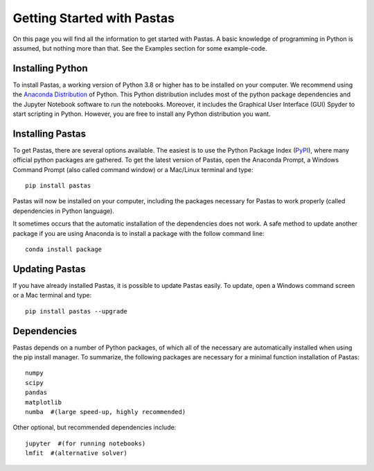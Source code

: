 Getting Started with Pastas
===========================
On this page you will find all the information to get started with Pastas.
A basic knowledge of programming in Python is assumed, but nothing more than
that. See the Examples section for some example-code.

Installing Python
-----------------
To install Pastas, a working version of Python 3.8 or higher has to be
installed on your computer. We recommend using the `Anaconda Distribution
<https://www.continuum.io/downloads>`_ of Python. This Python distribution
includes most of the python package dependencies and the Jupyter Notebook
software to run the notebooks. Moreover, it includes the Graphical User
Interface (GUI) Spyder to start scripting in Python. However, you are free
to install any Python distribution you want.

Installing Pastas
-----------------
To get Pastas, there are several options available. The easiest is to use
the Python Package Index (`PyPI <https://pypi.python.org/pypi>`_), where
many official python packages are gathered. To get the latest version of
Pastas, open the Anaconda Prompt, a Windows Command Prompt (also called
command window) or a Mac/Linux terminal and type::

    pip install pastas

Pastas will now be installed on your computer, including the packages
necessary for Pastas to work properly (called dependencies in Python
language).

It sometimes occurs that the automatic installation of the
dependencies does not work. A safe method to update another package if you are
using Anaconda is to install a package with the follow command line::

    conda install package

Updating Pastas
---------------
If you have already installed Pastas, it is possible to update Pastas
easily. To update, open a Windows command screen or a Mac terminal and type::

    pip install pastas --upgrade

Dependencies
------------
Pastas depends on a number of Python packages, of which all of the necessary are
automatically installed when using the pip install manager. To summarize, the
following packages are necessary for a minimal function installation of
Pastas::

    numpy
    scipy
    pandas
    matplotlib
    numba  #(large speed-up, highly recommended)

Other optional, but recommended dependencies include::

    jupyter  #(for running notebooks)
    lmfit  #(alternative solver)
